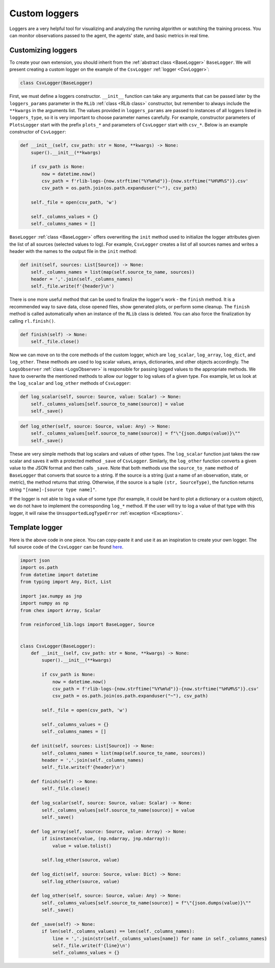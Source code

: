 .. _custom_loggers:

Custom loggers
==============

Loggers are a very helpful tool for visualizing and analyzing the running algorithm or watching the training process.
You can monitor observations passed to the agent, the agents' state, and basic metrics in real time.


Customizing loggers
-------------------

To create your own extension, you should inherit from the :ref:`abstract class <BaseLogger>` ``BaseLogger``.
We will present creating a custom logger on the example of the ``CsvLogger`` :ref:`logger <CsvLogger>`:

.. code-block:: python

    class CsvLogger(BaseLogger)

First, we must define a loggers constructor. ``__init__`` function can take any arguments that can be passed later
by the ``loggers_params`` parameter in the ``RLib`` :ref:`class <RLib class>` constructor, but remember to always
include the ``**kwargs`` in the arguments list. The values provided in ``loggers_params`` are passed to instances
of all loggers listed in ``loggers_type``, so it is very important to choose parameter names carefully.
For example, constructor parameters of ``PlotsLogger`` start with the prefix ``plots_*`` and parameters of
``CsvLogger`` start with ``csv_*``. Below is an example constructor of ``CsvLogger``:

.. code-block:: python

    def __init__(self, csv_path: str = None, **kwargs) -> None:
        super().__init__(**kwargs)

        if csv_path is None:
            now = datetime.now()
            csv_path = f'rlib-logs-{now.strftime("%Y%m%d")}-{now.strftime("%H%M%S")}.csv'
            csv_path = os.path.join(os.path.expanduser("~"), csv_path)

        self._file = open(csv_path, 'w')

        self._columns_values = {}
        self._columns_names = []

``BaseLogger`` :ref:`class <BaseLogger>` offers overwriting the ``init`` method used to initialize the logger
attributes given the list of all sources (selected values to log). For example, ``CsvLogger`` creates a list of
all sources names and writes a header with the names to the output file in the ``init`` method:

.. code-block:: python

    def init(self, sources: List[Source]) -> None:
        self._columns_names = list(map(self.source_to_name, sources))
        header = ','.join(self._columns_names)
        self._file.write(f'{header}\n')

There is one more useful method that can be used to finalize the logger's work - the ``finish`` method. It is a
recommended way to save data, close opened files, show generated plots, or perform some cleanup. The ``finish``
method is called automatically when an instance of the ``RLib`` class is deleted. You can also force the finalization
by calling ``rl.finish()``.

.. code-block:: python

    def finish(self) -> None:
        self._file.close()

Now we can move on to the core methods of the custom logger, which are ``log_scalar``, ``log_array``, ``log_dict``,
and ``log_other``. These methods are used to log scalar values, arrays, dictionaries, and other objects accordingly.
The ``LogsObserver`` :ref:`class <LogsObserver>` is responsible for passing logged values to the appropriate methods.
We have to overwrite the mentioned methods to allow our logger to log values of a given type. Fox example, let us look
at the ``log_scalar`` and ``log_other`` methods of ``CsvLogger``:

.. code-block:: python

    def log_scalar(self, source: Source, value: Scalar) -> None:
        self._columns_values[self.source_to_name(source)] = value
        self._save()

.. code-block:: python

    def log_other(self, source: Source, value: Any) -> None:
        self._columns_values[self.source_to_name(source)] = f"\"{json.dumps(value)}\""
        self._save()

These are very simple methods that log scalars and values of other types. The ``log_scalar`` function just takes the
raw scalar and saves it with a protected method ``_save`` of ``CsvLogger``. Similarly, the ``log_other`` function
converts a given value to the JSON format and then calls ``_save``. Note that both methods use the ``source_to_name``
method of ``BaseLogger`` that converts that source to a string. If the source is a string (just a name of an
observation, state, or metric), the method returns that string. Otherwise, if the source is a tuple ``(str, SourceType)``,
the function returns string ``"[name]-[source type name]"``.

If the logger is not able to log a value of some type (for example, it could be hard to plot a dictionary or a custom
object), we do not have to implement the corresponding ``log_*`` method. If the user will try to log a value of that
type with this logger, it will raise the ``UnsupportedLogTypeError`` :ref:`exception <Exceptions>`.


Template logger
---------------

Here is the above code in one piece. You can copy-paste it and use it as an inspiration to create your own logger.
The full source code of the ``CsvLogger`` can be found `here <https://github.com/m-wojnar/reinforced-lib/blob/main/reinforced_lib/logs/csv_logger.py>`_.

.. code-block:: python

    import json
    import os.path
    from datetime import datetime
    from typing import Any, Dict, List

    import jax.numpy as jnp
    import numpy as np
    from chex import Array, Scalar

    from reinforced_lib.logs import BaseLogger, Source


    class CsvLogger(BaseLogger):
        def __init__(self, csv_path: str = None, **kwargs) -> None:
            super().__init__(**kwargs)

            if csv_path is None:
                now = datetime.now()
                csv_path = f'rlib-logs-{now.strftime("%Y%m%d")}-{now.strftime("%H%M%S")}.csv'
                csv_path = os.path.join(os.path.expanduser("~"), csv_path)

            self._file = open(csv_path, 'w')

            self._columns_values = {}
            self._columns_names = []

        def init(self, sources: List[Source]) -> None:
            self._columns_names = list(map(self.source_to_name, sources))
            header = ','.join(self._columns_names)
            self._file.write(f'{header}\n')

        def finish(self) -> None:
            self._file.close()

        def log_scalar(self, source: Source, value: Scalar) -> None:
            self._columns_values[self.source_to_name(source)] = value
            self._save()

        def log_array(self, source: Source, value: Array) -> None:
            if isinstance(value, (np.ndarray, jnp.ndarray)):
                value = value.tolist()

            self.log_other(source, value)

        def log_dict(self, source: Source, value: Dict) -> None:
            self.log_other(source, value)

        def log_other(self, source: Source, value: Any) -> None:
            self._columns_values[self.source_to_name(source)] = f"\"{json.dumps(value)}\""
            self._save()

        def _save(self) -> None:
            if len(self._columns_values) == len(self._columns_names):
                line = ','.join(str(self._columns_values[name]) for name in self._columns_names)
                self._file.write(f'{line}\n')
                self._columns_values = {}
